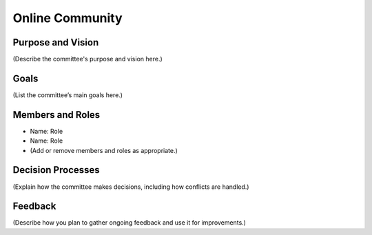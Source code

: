 ===========================
Online Community
===========================

Purpose and Vision
--------------------

(Describe the committee's purpose and vision here.)

Goals
--------------------

(List the committee’s main goals here.)

Members and Roles
--------------------

- Name: Role
- Name: Role
- (Add or remove members and roles as appropriate.)

Decision Processes
--------------------

(Explain how the committee makes decisions, including how conflicts are handled.)

Feedback
--------------------

(Describe how you plan to gather ongoing feedback and use it for improvements.)
